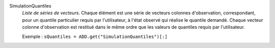 .. index:: single: SimulationQuantiles

SimulationQuantiles
  *Liste de séries de vecteurs*. Chaque élément est une série de vecteurs
  colonnes d'observation, correspondant, pour un quantile particulier requis
  par l'utilisateur, à l'état observé qui réalise le quantile demandé. Chaque
  vecteur colonne d'observation est restitué dans le même ordre que les valeurs
  de quantiles requis par l'utilisateur.

  Exemple :
  ``sQuantiles = ADD.get("SimulationQuantiles")[:]``
